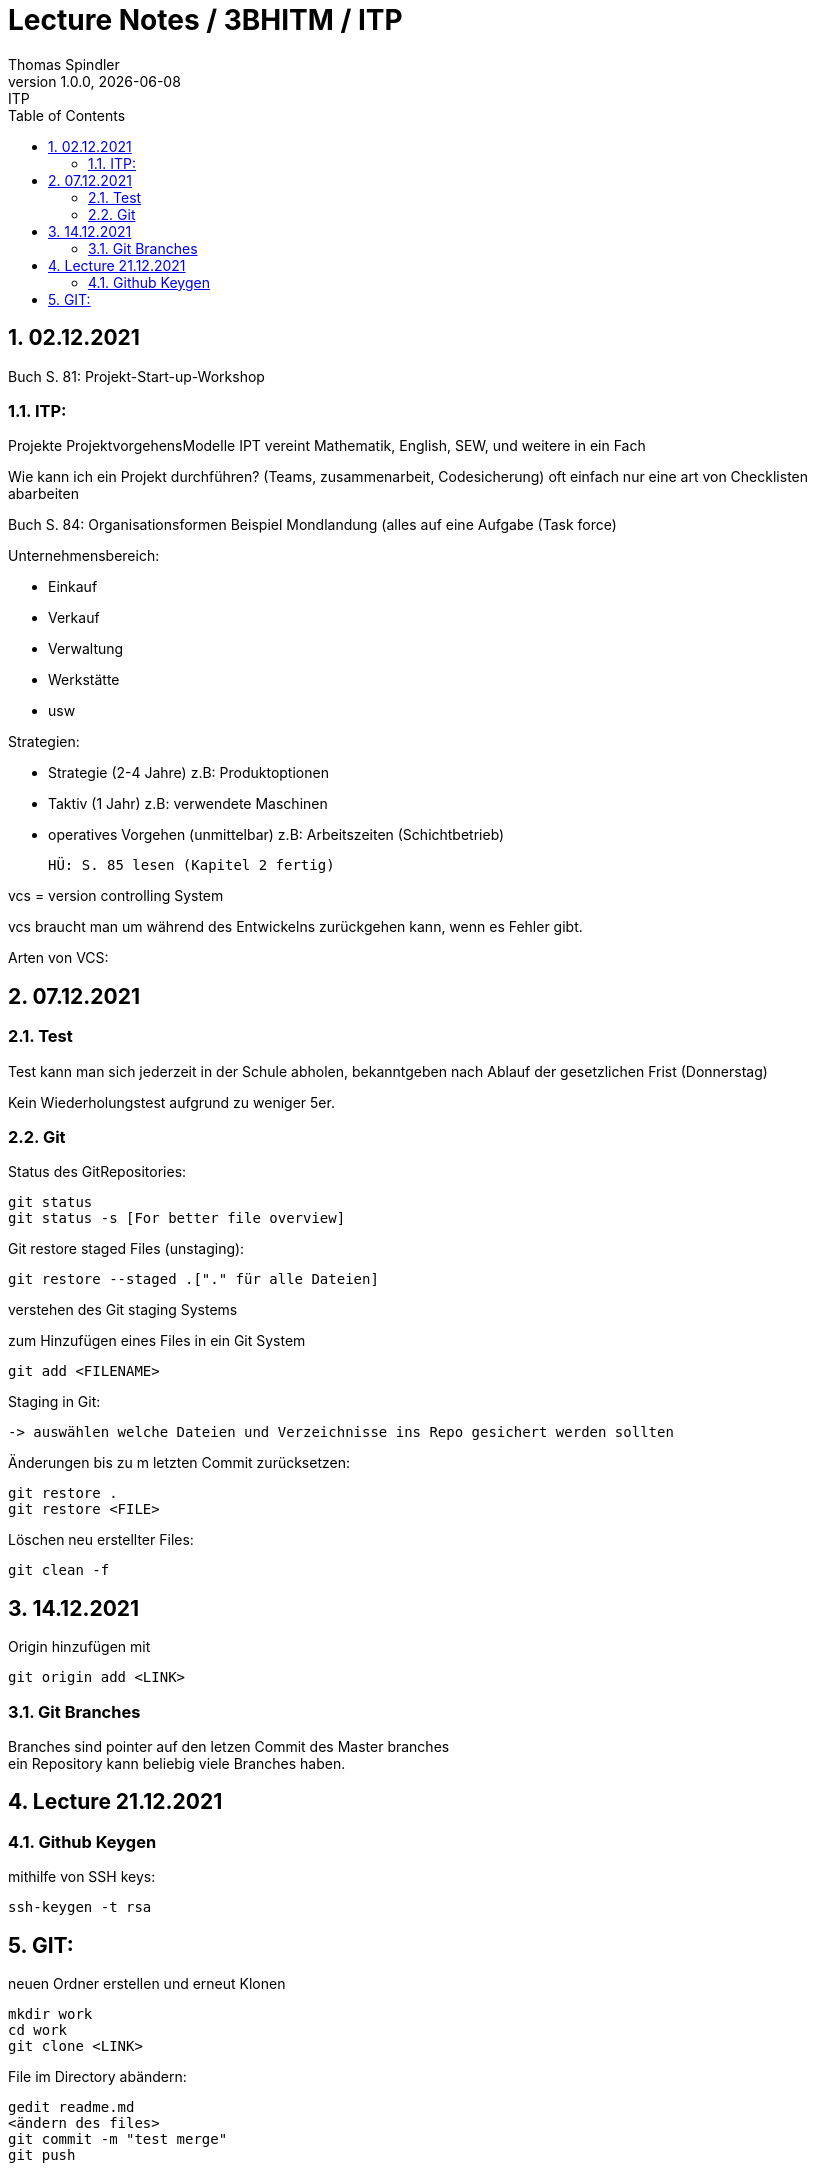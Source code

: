 = Lecture Notes / 3BHITM / ITP
Thomas Spindler
1.0.0, {docdate}: ITP
ifndef::imagesdir[:imagesdir: images]
//:toc-placement!:  // prevents the generation of the doc at this position, so it can be printed afterwards
:sourcedir: ../src/main/java
:icons: font
:sectnums:    // Nummerierung der Überschriften / section numbering
:toc: left

== 02.12.2021

Buch S. 81: Projekt-Start-up-Workshop

=== ITP:
Projekte
ProjektvorgehensModelle
IPT vereint Mathematik, English, SEW, und weitere in ein Fach

Wie kann ich ein Projekt durchführen?
(Teams, zusammenarbeit, Codesicherung)
oft einfach nur eine art von Checklisten abarbeiten

Buch S. 84: Organisationsformen
Beispiel Mondlandung (alles auf eine Aufgabe (Task force)

Unternehmensbereich:

* Einkauf
* Verkauf
* Verwaltung
* Werkstätte
* usw

Strategien:

* Strategie (2-4 Jahre)		z.B: Produktoptionen
* Taktiv (1 Jahr)			z.B: verwendete Maschinen
* operatives Vorgehen (unmittelbar)	z.B: Arbeitszeiten (Schichtbetrieb)

    HÜ: S. 85 lesen (Kapitel 2 fertig)

vcs = version controlling System

vcs braucht man um während des Entwickelns zurückgehen kann, wenn es Fehler gibt.

Arten von VCS:

== 07.12.2021

=== Test

Test kann man sich jederzeit in der Schule abholen, bekanntgeben nach Ablauf der gesetzlichen Frist (Donnerstag)

Kein Wiederholungstest aufgrund zu weniger 5er.

=== Git

Status des GitRepositories:

    git status
    git status -s [For better file overview]

Git restore staged Files (unstaging):

    git restore --staged .["." für alle Dateien]

verstehen des Git staging Systems

zum Hinzufügen eines Files in ein Git System

    git add <FILENAME>

Staging in Git:

    -> auswählen welche Dateien und Verzeichnisse ins Repo gesichert werden sollten

Änderungen bis zu m letzten Commit zurücksetzen:

    git restore .
    git restore <FILE>

Löschen neu erstellter Files:

    git clean -f

== 14.12.2021

Origin hinzufügen mit

    git origin add <LINK>

=== Git Branches
Branches sind pointer auf den letzen Commit des Master branches +
ein Repository kann beliebig viele Branches haben. +

== Lecture 21.12.2021

=== Github Keygen

mithilfe von SSH keys:

    ssh-keygen -t rsa

== GIT:

neuen Ordner erstellen und erneut Klonen

    mkdir work
    cd work
    git clone <LINK>

File im Directory abändern:

    gedit readme.md
    <ändern des files>
    git commit -m "test merge"
    git push

Andere Person nun auf dem repo:

    git status

man bemerkt, dass das Repo nicht auf dem aktuellen Stand ist +
updaten des Repos:

    git pull

mit diesen Command laded man alle Abänderungen in den
Dateien des remote repos herunter.

Person 2 editiert dann die Datei, committed und pusht

    echo "Person 2 edit" >> readme.md
    git commit -m "update readme.md - Person 2"
    git push

Person 1 ladet nun wieder die Abänderungen herunter

    git pull

nun ändern beide Personen die Datei readme.md ab. +
beide Personen:

    git add
    git commit -m "merge test2"
    git push

bei einer Person wird der push rejected, da das Remote
repo Änderungen beinhaltet, die noch nicht existieren. +
Daher braucht man git stash:

    git stash

aufgrund des Commites kann stash nicht ausgeführt werden.

IMPORTANT: vor dem commit IMMER einen pull machen

Öffnen des Repos in Intelliji für einen Merge
Mergeconflikte sind auf der Commandline eher schwer zu machen,
daher sollten wir dafür einen Editor verwenden (Intelliji, VSCode)